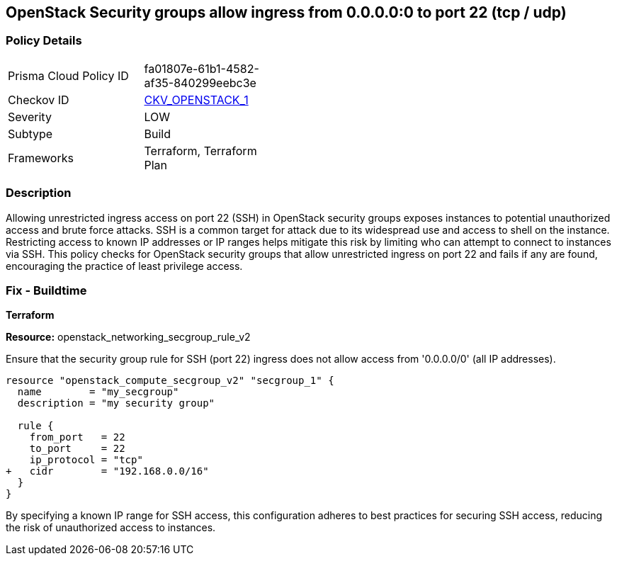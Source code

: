 == OpenStack Security groups allow ingress from 0.0.0.0:0 to port 22 (tcp / udp)


=== Policy Details 

[width=45%]
[cols="1,1"]
|=== 
|Prisma Cloud Policy ID 
| fa01807e-61b1-4582-af35-840299eebc3e

|Checkov ID 
| https://github.com/bridgecrewio/checkov/blob/main/checkov/terraform/checks/resource/openstack/SecurityGroupUnrestrictedIngress22.py[CKV_OPENSTACK_1]

|Severity
| LOW

|Subtype
| Build

|Frameworks
| Terraform, Terraform Plan

|=== 



=== Description 


Allowing unrestricted ingress access on port 22 (SSH) in OpenStack security groups exposes instances to potential unauthorized access and brute force attacks. 
SSH is a common target for attack due to its widespread use and access to shell on the instance. 
Restricting access to known IP addresses or IP ranges helps mitigate this risk by limiting who can attempt to connect to instances via SSH. 
This policy checks for OpenStack security groups that allow unrestricted ingress on port 22 and fails if any are found, encouraging the practice of least privilege access.


=== Fix - Buildtime

*Terraform*


*Resource:* openstack_networking_secgroup_rule_v2

Ensure that the security group rule for SSH (port 22) ingress does not allow access from '0.0.0.0/0' (all IP addresses).


[source,go]
----
resource "openstack_compute_secgroup_v2" "secgroup_1" {
  name        = "my_secgroup"
  description = "my security group"

  rule {
    from_port   = 22
    to_port     = 22
    ip_protocol = "tcp"
+   cidr        = "192.168.0.0/16"
  }
}
----

By specifying a known IP range for SSH access, this configuration adheres to best practices for securing SSH access, reducing the risk of unauthorized access to instances.
